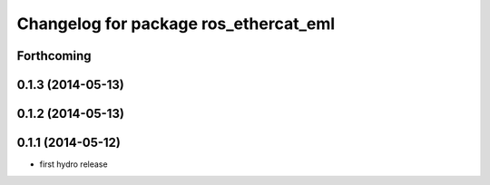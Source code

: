 ^^^^^^^^^^^^^^^^^^^^^^^^^^^^^^^^^^^^^^^^^^^
Changelog for package ros_ethercat_eml
^^^^^^^^^^^^^^^^^^^^^^^^^^^^^^^^^^^^^^^^^^^

Forthcoming
-----------

0.1.3 (2014-05-13)
------------------


0.1.2 (2014-05-13)
------------------

0.1.1 (2014-05-12)
------------------
* first hydro release
